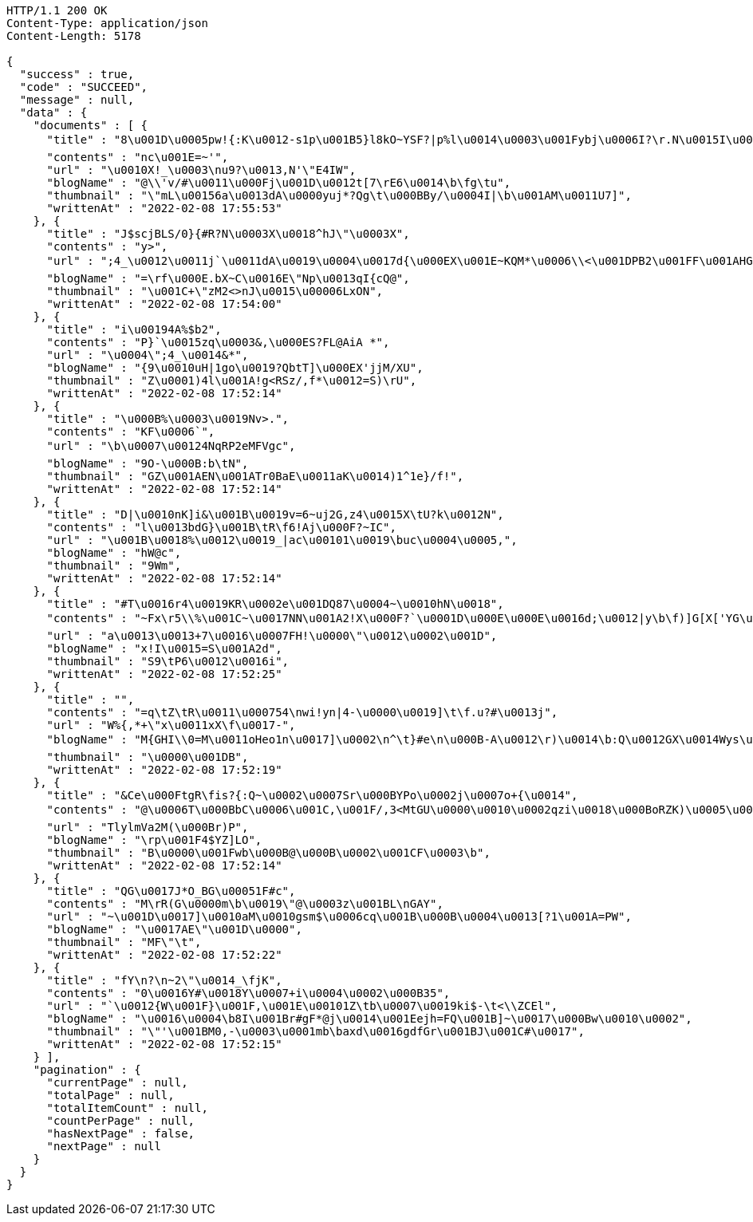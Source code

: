 [source,http,options="nowrap"]
----
HTTP/1.1 200 OK
Content-Type: application/json
Content-Length: 5178

{
  "success" : true,
  "code" : "SUCCEED",
  "message" : null,
  "data" : {
    "documents" : [ {
      "title" : "8\u001D\u0005pw!{:K\u0012-s1p\u001B5}l8kO~YSF?|p%l\u0014\u0003\u001Fybj\u0006I?\r.N\u0015I\u0011\nXuJy\tETK\\Mtynts\u001D@I:\u001E\u000Bf ZD},=!`)\b'hk)$.o@T\u000B9(\u0014pU\u001AnI}c,_>Rd*\nw\u001ADSU8\u0017'I^$#5\u0013<y#4\u0013*\f'.H2*\u000F)f\u0019{v9I\u0014d^4\b\"Ake32uFs\u0016\"\u001AC7/",
      "contents" : "nc\u001E=~'",
      "url" : "\u0010X!_\u0003\nu9?\u0013,N'\"E4IW",
      "blogName" : "@\\'v/#\u0011\u000Fj\u001D\u0012t[7\rE6\u0014\b\fg\tu",
      "thumbnail" : "\"mL\u00156a\u0013dA\u0000yuj*?Qg\t\u000BBy/\u0004I|\b\u001AM\u0011U7]",
      "writtenAt" : "2022-02-08 17:55:53"
    }, {
      "title" : "J$scjBLS/0}{#R?N\u0003X\u0018^hJ\"\u0003X",
      "contents" : "y>",
      "url" : ";4_\u0012\u0011j`\u0011dA\u0019\u0004\u0017d{\u000EX\u001E~KQM*\u0006\\<\u001DPB2\u001FF\u001AHG\u0006;,1p@_d\u0003||?w*o>A@C\u0014z+5p\u0018rB#\u000BZaH[D&Xag2\u0007QnR]>X1r\u0019HN<9\u001EG\u0011McZF\u001BR\n\u00131\u001Ad#\u000E.jehw.\u0007Sb<\u000BF]hsy9&DU\f\u0017[m\u000E\u0012,5\u001C\u0010}\u000F#=Z\u000Bgt42~1\u0003\u000F`=Ou6!\u0015'$P[[\u001DrSu\u0005cy\u0001\"+=)>>F \u0000PSW3qGp1g+U\u0013W",
      "blogName" : "=\rf\u000E.bX~C\u0016E\"Np\u0013qI{cQ@",
      "thumbnail" : "\u001C+\"zM2<>nJ\u0015\u00006LxON",
      "writtenAt" : "2022-02-08 17:54:00"
    }, {
      "title" : "i\u00194A%$b2",
      "contents" : "P}`\u0015zq\u0003&,\u000ES?FL@AiA *",
      "url" : "\u0004\";4_\u0014&*",
      "blogName" : "{9\u0010uH|1go\u0019?QbtT]\u000EX'jjM/XU",
      "thumbnail" : "Z\u0001)4l\u001A!g<RSz/,f*\u0012=S)\rU",
      "writtenAt" : "2022-02-08 17:52:14"
    }, {
      "title" : "\u000B%\u0003\u0019Nv>.",
      "contents" : "KF\u0006`",
      "url" : "\b\u0007\u00124NqRP2eMFVgc",
      "blogName" : "9O-\u000B:b\tN",
      "thumbnail" : "GZ\u001AEN\u001ATr0BaE\u0011aK\u0014)1^1e}/f!",
      "writtenAt" : "2022-02-08 17:52:14"
    }, {
      "title" : "D|\u0010nK]i&\u001B\u0019v=6~uj2G,z4\u0015X\tU?k\u0012N",
      "contents" : "l\u0013bdG}\u001B\tR\f6!Aj\u000F?~IC",
      "url" : "\u001B\u0018%\u0012\u0019_|ac\u00101\u0019\buc\u0004\u0005,",
      "blogName" : "hW@c",
      "thumbnail" : "9Wm",
      "writtenAt" : "2022-02-08 17:52:14"
    }, {
      "title" : "#T\u0016r4\u0019KR\u0002e\u001DQ87\u0004~\u0010hN\u0018",
      "contents" : "~Fx\r5\\%\u001C~\u0017NN\u001A2!X\u000F?`\u0001D\u000E\u000E\u0016d;\u0012|y\b\f)]G[X['YG\u000E\u000F0X2\nI\u001D64V2gV|\u001E@p\u001Br\u000B\\o\n|\u0007&hZm~tof\u001D\u0017KF0\u0010\r\u0001El\u001AfY\u000Ek\u0007\u0014\u0012 58]}C'v`a.}L/Pi,SE$\bAdklQ\u001FEt^y\u001DH\u000B\u001C<S>Od[\u0011\u0015h\u000B-F\u0010R9\u001C?\u000E!5K\u000Eh\nn$\nZ9\t_I\u0002@BFjbN[=\u00105\u001BY7W\u00178&,hH",
      "url" : "a\u0013\u0013+7\u0016\u0007FH!\u0000\"\u0012\u0002\u001D",
      "blogName" : "x!I\u0015=S\u001A2d",
      "thumbnail" : "S9\tP6\u0012\u0016i",
      "writtenAt" : "2022-02-08 17:52:25"
    }, {
      "title" : "",
      "contents" : "=q\tZ\tR\u0011\u000754\nwi!yn|4-\u0000\u0019]\t\f.u?#\u0013j",
      "url" : "W%{,*+\"x\u0011xX\f\u0017-",
      "blogName" : "M{GHI\\0=M\u0011oHeo1n\u0017]\u0002\n^\t}#e\n\u000B-A\u0012\r)\u0014\b:Q\u0012GX\u0014Wys\u001C.v_.-\u000Bt\u000EG|[G.\u0015yG\u0002Q\u0004qU\u00112]a\u0017[tm\"\u001B9A+(0>\nG5}YL\u0012%%E+~\u0003mq|kc=7n\u001EL.)^ ~\u000F3(+\t\u0005l\u001D-@67Ql(BR\u0002\u0011c\u0016UXP<_7%c{cc>T7r}\u0010c\u000E\u0002kDB^j\u0011~]fNq_=P8^\n<N#hVS%w@\u0005^n\u0017\u00119&!Apd\u001D\u0011\fNE\u001F~83n*F<\u0013N\u001BQ:H$mKEzL+FT\u0012$\u0019bO%\u0019naYx\u0013h9$Tj~LhLB<QXrg|?|\u0018eITB_5",
      "thumbnail" : "\u0000\u001DB",
      "writtenAt" : "2022-02-08 17:52:19"
    }, {
      "title" : "&Ce\u000FtgR\fis?{:Q~\u0002\u0007Sr\u000BYPo\u0002j\u0007o+{\u0014",
      "contents" : "@\u0006T\u000BbC\u0006\u001C,\u001F/,3<MtGU\u0000\u0010\u0002qzi\u0018\u000BoRZK)\u0005\u0017\u000EX\u0001A>\u0013&j*f$<\u0017L8\u0005O1)^\u0004P\u000F\bU\u0002\u0007",
      "url" : "TlylmVa2M(\u000Br)P",
      "blogName" : "\rp\u001F4$YZ]LO",
      "thumbnail" : "B\u0000\u001Fwb\u000B@\u000B\u0002\u001CF\u0003\b",
      "writtenAt" : "2022-02-08 17:52:14"
    }, {
      "title" : "QG\u0017J*O_BG\u00051F#c",
      "contents" : "M\rR(G\u0000m\b\u0019\"@\u0003z\u001BL\nGAY",
      "url" : "~\u001D\u0017]\u0010aM\u0010gsm$\u0006cq\u001B\u000B\u0004\u0013[?1\u001A=PW",
      "blogName" : "\u0017AE\"\u001D\u0000",
      "thumbnail" : "MF\"\t",
      "writtenAt" : "2022-02-08 17:52:22"
    }, {
      "title" : "fY\n?\n~2\"\u0014_\fjK",
      "contents" : "0\u0016Y#\u0018Y\u0007+i\u0004\u0002\u000B35",
      "url" : "`\u0012{W\u001F}\u001F,\u001E\u00101Z\tb\u0007\u0019ki$-\t<\\ZCEl",
      "blogName" : "\u0016\u0004\b8I\u001Br#gF*@j\u0014\u001Eejh=FQ\u001B]~\u0017\u000Bw\u0010\u0002",
      "thumbnail" : "\"'\u001BM0,-\u0003\u0001mb\baxd\u0016gdfGr\u001BJ\u001C#\u0017",
      "writtenAt" : "2022-02-08 17:52:15"
    } ],
    "pagination" : {
      "currentPage" : null,
      "totalPage" : null,
      "totalItemCount" : null,
      "countPerPage" : null,
      "hasNextPage" : false,
      "nextPage" : null
    }
  }
}
----